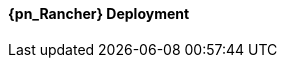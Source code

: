 
ifeval::["{focus}" == "{an_Rancher}"]

==== {pn_Rancher} Deployment

ifdef::GS[]

The underlying Linux operating system can be:

* A cloud-host virtual machine (VM)
* An on-prem VM
* A bare-metal server

To meet the {pn_Rancher} prerequisite and requirements, {companyName} offerings, like {pn_SLES_ProductPage}[{pn_SLEMicro}] or {pn_SLEMicro_ProductPage}[{pn_SLES}], can be utilized:

. Ensure these services are in place and configured for this node
* Domain Name Service (DNS) - an external network-accessible service to map IP Addresses to hostnames
* Network Time Protocol (NTP) - an external network-accessible service to obtain and synchronize system times to aid in timestamp consistency
* Software Update Service - access to a network-based repository for software update packages. This can be accessed directly from each node via registration to
** the general, internet-based {suseSCCPage}[{companyName} Customer Center] ( SCC ) or
** an organization's {pn_SUMa_ProductPage}[{pn_SUMa}] or
** a local server running an instance of {pn_RMT_DocURL}[{pn_RMT}] ( {an_RMT} )
+
NOTE: During the installation, the node can be pointed to the respective update service. This can also be accomplished post-installation with the command-line tool, {pn_SLEMicro_InstallationDocURL}[SUSEConnect].
+
. Enable the required container runtime engine
* for {pn_SLEMicro} ( version {pn_SLEMicro_Version} )
+
----
sudo transactional-update pkg install docker
sudo reboot
sudo systemctl enable --now docker.service
sudo systemctl status docker.service
----
+
* for {pn_SLES} ( version {pn_SLES_Version} )
+
----
sudo SUSEConnect -p sle-module-containers/15.2/x86_64
sudo zypper refresh ; zypper install docker
sudo systemctl enable --now docker.service
sudo systemctl status docker.service
----
+
. Then install {pn_Rancher}, with a self-signed security certificate.

* Run the following command
+
----
sudo docker run -d --restart=unless-stopped -p 80:80 -p 443:443 --privileged rancher/rancher
----
+
* Then from a client system, connect a web browser to the IP address or hostname of the {pn_Rancher} node
** Enter a new admin password
+
IMPORTANT: On the second configuration page, ensure the "Server URL" is set to the IP address or hostname of this deployed {pn_Rancher} node.

Now other Kubernetes clusters can be deployed, imported and managed from this {pn_Rancher} instance.

endif::GS[]

ifdef::RC,RI[]
As {pn_Rancher} server is a native Kubernetes application, it will run on the single-node {pn_K3s} cluster. In instances where a load balancer is used to support the {pn_K3s} cluster, deploying two additional {pn_K3s} cluster nodes will automatically make {pn_Rancher} highly available. {pn_Rancher} uses the {pn_K3s} etcd key/value store to persist its data, which offers several advantages. Providing highly-available storage isn't needed to make {pn_Rancher} highly available. In addition, backing up the {pn_K3s} etcd store protects the cluster as well as the installation of {pn_Rancher}.

ifdef::iK3s[]
NOTE: These deployment steps are specific to {pn_K3s}. They can be executed from any host or node that has the kubectl tool and the KUBECONFIG file for the {pn_K3s} cluster.
endif::iK3s[]

The steps described here are for deploying {pn_Rancher} with self-signed security certificates. Other options are to have {pn_Rancher} create public certificates via Let's Encrypt (only with a publicly resolvable hostname for the {pn_Rancher} server) and to provide preconfigured, private certificates. See https://rancher.com/docs/rancher/v2.x/en/installation/install-rancher-on-k8s/#3-choose-your-ssl-configuration for more information.

////
1. Create the Helm Chart custom resource for cert-manager
2. Create the Helm Chart custom resource for {pn_Rancher}
3. Expose {pn_Rancher} through a Kubernetes NodePort service
4. (Optional) Create an SSH tunnel to access {pn_Rancher} in cases where the exposed server IP address and/or port is not accessible to the client browser
5. Connect to the {pn_Rancher} web UI
////

//-
Deployment Process::
The primary steps for deploying {pn_Rancher} are:

. Create the Helm Chart custom resource for cert-manager:
* At the time of writing, the most current, supported version of cert-manager is v1.0.4
* Set the following variable with the desired version of cert-manager
+
----
CERT_MANAGER_VERSION=""
----
+
** e.g., `CERT_MANAGER_VERSION="v1.0.4"`
* Create the cert-manager Helm Chart custom resource manifest
+
----
cat <<EOF> cert-manager-helm-crd.yaml
apiVersion: helm.cattle.io/v1
kind: HelmChart
metadata:
  name: cert-manager
  namespace: kube-system
spec:
  chart: cert-manager
  targetNamespace: cert-manager
  version: ${CERT_MANAGER_VERSION}
  repo: https://charts.jetstack.io
EOF
----
+
* Create the cert-manager CRDs and apply the Helm Chart resource manifest: 
+
----
kubectl create namespace cert-manager
kubectl apply --validate=false -f https://github.com/jetstack/cert-manager/releases/download/${CERT_MANAGER_VERSION}/cert-manager.crds.yaml 
sudo mv cert-manager-helm-crd.yaml /var/lib/rancher/k3s/server/manifests/
----
+
* Monitor the progress of the installation: `watch -c "kubectl get deployments -A"`
** The deployment is complete when all deployments (cert-manager, cert-manager-cainjector, cert-manager-webhook) show at least "1" as "AVAILABLE"
** Use Ctrl+c to exit the watch loop after all pods are running
+
. Create the Helm Chart custom resource for {pn_Rancher}:
* Set the following variable to the hostname of the {pn_Rancher} server instance
+
----
HOSTNAME=""
----
+
** e.g., `HOSTNAME="suse-rancher.sandbox.local"`
+
NOTE: This hostname should be resolvable to an IP address of the {pn_K3s} host, or a load balancer/proxy server that supports this installation of {pn_Rancher}.
+
* Create the {pn_Rancher} Helm Chart custom resource manifest
+
----
cat <<EOF> suse-rancher-helm-crd.yaml
apiVersion: helm.cattle.io/v1
kind: HelmChart
metadata:
  name: rancher
  namespace: kube-system
spec:
  chart: rancher
  targetNamespace: cattle-system
  repo: https://releases.rancher.com/server-charts/stable
  set:
    hostname: ${HOSTNAME}
EOF
----
+
* Apply the Helm Chart resource manifest: 
+
----
kubectl create namespace cattle-system
sudo mv suse-rancher-helm-crd.yaml /var/lib/rancher/k3s/server/manifests/
----
+
** Monitor the progress of the installation: `watch -c "kubectl get pods -n cattle-system"`
** The installation is complete when all pods have a status of "Completed" or a status of "Running" with the number of "READY" pods being "1/1", "2/2", etc.
** Use Ctrl+c to exit the watch loop after all pods are running
+
* (Optional) Create an SSH tunnel to access {pn_Rancher}: 
+
NOTE: This optional step is useful in cases where NAT routers and/or firewalls prevent the client web browser from reaching the exposed {pn_Rancher} server IP address and/or port. This step requires that a Linux host is accessible through SSH from the client system and that the Linux host can reach the exposed {pn_Rancher} service. The {pn_Rancher} hostname should be resolvable to the appropriate IP address by the local workstation.
+
* Create an SSH tunnel through the Linux host to the IP address of the {pn_Rancher} server on the NodePort, as noted in Step 3:
+
----
ssh -N -D 8080 user@Linux-host
----
+
* On the local workstation web browser, change the SOCKS Host settings to "127.0.0.1" and port "8080"
+
NOTE: This will route all traffic from this web browser through the remote Linux host. Be sure to close the tunnel and revert the SOCKS Host settings when you're done.
+
. Connect to the {pn_Rancher} web UI and configure {pn_Rancher}:
* On the client system, use a web browser to connect to the {pn_Rancher} service
** e.g., `https://suse-rancher.sandbox.local`
* Provide a new Admin password
+
IMPORTANT: On the second configuration page, ensure the "Rancher Server URL" is set to the hostname specified when creating the {pn_Rancher} HelmChart custom resource and the port is 443.
+
** e.g., `suse-rancher.sandbox.local:443`

endif::RC,RI[]

endif::[]
